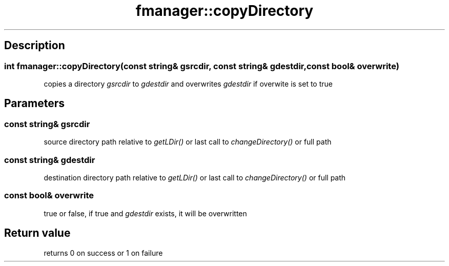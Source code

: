.TH "fmanager::copyDirectory" 3 "16 August 2009" "AbdAllah Aly Saad" "pre-alpha 0.10"
.SH "Description"
.SS \fBint fmanager::copyDirectory(\fIconst string& gsrcdir\fP, \fIconst string& gdestdir\fP, \fIconst bool& overwrite\fP)\fP
copies a directory \fIgsrcdir\fP to \fIgdestdir\fP and overwrites \fIgdestdir\fP if overwite is set to true
.SH "Parameters"
.SS \fIconst string& gsrcdir\fP
source directory path relative to \fIgetLDir()\fP or last call to \fIchangeDirectory()\fP or full path
.SS \fIconst string& gdestdir\fP
destination directory path relative to \fIgetLDir()\fP or last call to \fIchangeDirectory()\fP or full path
.SS \fIconst bool& overwrite\fP
true or false, if true and \fIgdestdir\fP exists, it will be overwritten
.SH "Return value"
returns 0 on success or 1 on failure
